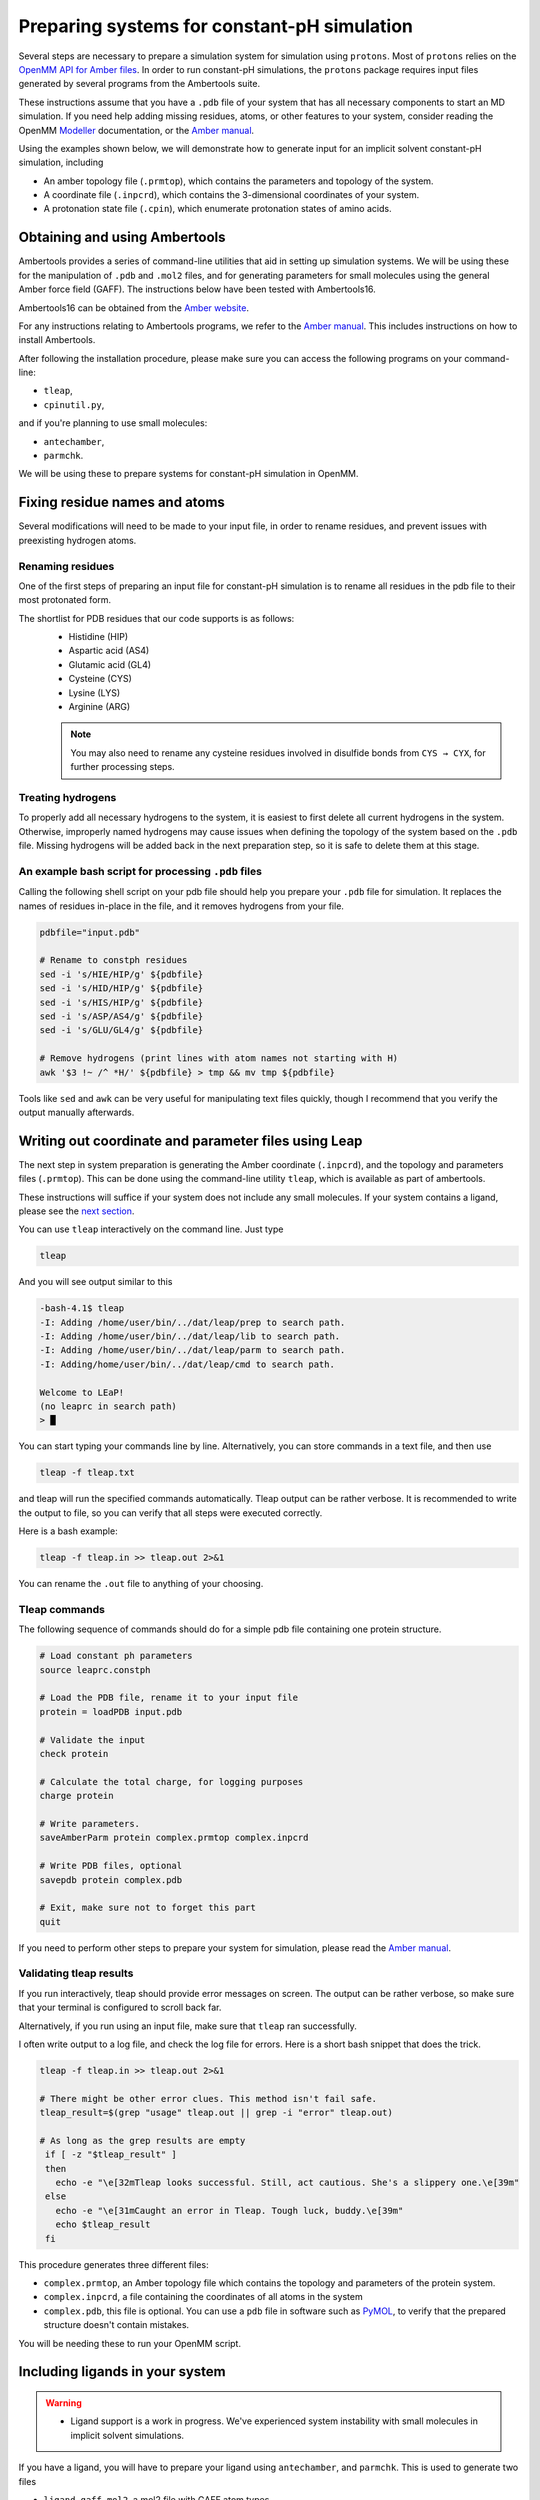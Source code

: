 .. _system_preparation:

Preparing systems for constant-pH simulation
********************************************

Several steps are necessary to prepare a simulation system for simulation using ``protons``.
Most of ``protons`` relies on the `OpenMM API for Amber files`_. In order to run constant-pH simulations, the ``protons`` package requires input files generated by several programs
from the Ambertools suite.

These instructions assume that you have a ``.pdb`` file of your system that has all necessary components to start an MD simulation.
If you need help adding missing residues, atoms, or other features to your system, consider reading the OpenMM Modeller_ documentation, or the `Amber manual`_.

Using the examples shown below, we will demonstrate how to generate input for an implicit solvent constant-pH simulation, including

* An amber topology file (``.prmtop``), which contains the parameters and topology of the system.
* A coordinate file (``.inpcrd``), which contains the 3-dimensional coordinates of your system.
* A protonation state file (``.cpin``), which enumerate protonation states of amino acids.

.. _Modeller: http://docs.openmm.org/7.0.0/userguide/application.html#model-building-and-editing
.. _OpenMM API for Amber files: http://docs.openmm.org/7.0.0/userguide/application.html#using-amber-files
.. _Amber manual: http://ambermd.org/doc12/Amber16.pdf


Obtaining and using Ambertools
==============================

Ambertools provides a series of command-line utilities that aid in setting up simulation systems.
We will be using these for the manipulation of ``.pdb`` and ``.mol2`` files, and for generating parameters for small
molecules using the general Amber force field (GAFF).
The instructions below have been tested with Ambertools16.

Ambertools16 can be obtained from the `Amber website`_.

For any instructions relating to Ambertools programs, we refer to the `Amber manual`_.
This includes instructions on how to install Ambertools.

After following the installation procedure, please make sure you can access the following programs on your command-line:

* ``tleap``,
* ``cpinutil.py``,

and if you're planning to use small molecules:

* ``antechamber``,
* ``parmchk``.

We will be using these to prepare systems for constant-pH simulation in OpenMM.

.. _Amber website: http://ambermd.org/AmberTools16-get.html.

Fixing residue names and atoms
==============================

Several modifications will need to be made to your input file, in order to rename residues, and prevent issues with preexisting hydrogen atoms.

Renaming residues
-----------------

One of the first steps of preparing an input file for constant-pH simulation is to rename all residues in the pdb file to their most protonated form.

The shortlist for PDB residues that our code supports is as follows:
 * Histidine (HIP)
 * Aspartic acid (AS4)
 * Glutamic acid (GL4)
 * Cysteine (CYS)
 * Lysine (LYS)
 * Arginine (ARG)

 .. Note::
   You may also need to rename any cysteine residues involved in disulfide bonds from
   ``CYS → CYX``, for further processing steps.


Treating hydrogens
------------------

To properly add all necessary hydrogens to the system, it is easiest to first delete all current hydrogens in the system.
Otherwise, improperly named hydrogens may cause issues when defining the topology of the system based on the ``.pdb`` file.
Missing hydrogens will be added back in the next preparation step, so it is safe to delete them at this stage.


An example bash script for processing ``.pdb`` files
----------------------------------------------------

Calling the following shell script on your pdb file should help you prepare your ``.pdb`` file for simulation.
It replaces the names of residues in-place in the file, and it removes hydrogens from your file.

.. code-block:: bash

    pdbfile="input.pdb"

    # Rename to constph residues
    sed -i 's/HIE/HIP/g' ${pdbfile}
    sed -i 's/HID/HIP/g' ${pdbfile}
    sed -i 's/HIS/HIP/g' ${pdbfile}
    sed -i 's/ASP/AS4/g' ${pdbfile}
    sed -i 's/GLU/GL4/g' ${pdbfile}

    # Remove hydrogens (print lines with atom names not starting with H)
    awk '$3 !~ /^ *H/' ${pdbfile} > tmp && mv tmp ${pdbfile}

Tools like ``sed`` and ``awk`` can be very useful for manipulating text files quickly,
though I recommend that you verify the output manually afterwards.



Writing out coordinate and parameter files using Leap
=====================================================

The next step in system preparation is generating the Amber coordinate (``.inpcrd``), and  the topology and parameters files (``.prmtop``).
This can be done using the command-line utility ``tleap``, which is available as part of ambertools.

These instructions will suffice if your system does not include any small molecules.
If your system contains a ligand, please see the `next section`_.

You can use ``tleap`` interactively on the command line. Just type

.. code-block:: bash

    tleap

And you will see output similar to this

.. code-block:: c

    -bash-4.1$ tleap
    -I: Adding /home/user/bin/../dat/leap/prep to search path.
    -I: Adding /home/user/bin/../dat/leap/lib to search path.
    -I: Adding /home/user/bin/../dat/leap/parm to search path.
    -I: Adding/home/user/bin/../dat/leap/cmd to search path.

    Welcome to LEaP!
    (no leaprc in search path)
    > █

You can start typing your commands line by line.
Alternatively, you can store commands in a text file, and then use

.. code-block:: bash

    tleap -f tleap.txt

and tleap will run the specified commands automatically.
Tleap output can be rather verbose.
It is recommended to write the output to file, so you can verify that all steps were executed correctly.

Here is a bash example:

.. code-block:: bash

    tleap -f tleap.in >> tleap.out 2>&1

You can rename the ``.out`` file to anything of your choosing.

Tleap commands
--------------

The following sequence of commands should do for a simple pdb file containing one protein structure.

.. code-block:: c

    # Load constant ph parameters
    source leaprc.constph

    # Load the PDB file, rename it to your input file
    protein = loadPDB input.pdb

    # Validate the input
    check protein

    # Calculate the total charge, for logging purposes
    charge protein

    # Write parameters.
    saveAmberParm protein complex.prmtop complex.inpcrd

    # Write PDB files, optional
    savepdb protein complex.pdb

    # Exit, make sure not to forget this part
    quit

If you need to perform other steps to prepare your system for simulation, please read the `Amber manual`_.


Validating tleap results
------------------------

If you run interactively, tleap should provide error messages on screen.
The output can be rather verbose, so make sure that your terminal is configured to scroll back far.

Alternatively, if you run using an input file, make sure that ``tleap`` ran successfully.

I often write output to a log file, and check the log file for errors.
Here is a short bash snippet that does the trick.

.. code-block:: bash

    tleap -f tleap.in >> tleap.out 2>&1

    # There might be other error clues. This method isn't fail safe.
    tleap_result=$(grep "usage" tleap.out || grep -i "error" tleap.out)

    # As long as the grep results are empty
     if [ -z "$tleap_result" ]
     then
       echo -e "\e[32mTleap looks successful. Still, act cautious. She's a slippery one.\e[39m"
     else
       echo -e "\e[31mCaught an error in Tleap. Tough luck, buddy.\e[39m"
       echo $tleap_result
     fi



This procedure generates three different files:

* ``complex.prmtop``, an Amber topology file which contains the topology and parameters of the protein system.
* ``complex.inpcrd``, a file containing the coordinates of all atoms in the system
* ``complex.pdb``, this file is optional. You can use a ``pdb`` file in software such as PyMOL_, to verify that the prepared structure doesn't contain mistakes.

You will be needing these to run your OpenMM script.

.. _PyMOL: http://pymol.org/

Including ligands in your system
================================

.. _next section:

.. warning::

    * Ligand support is a work in progress. We've experienced system instability with small molecules in implicit solvent simulations.


If you have a ligand, you will have to prepare your ligand using ``antechamber``, and ``parmchk``.
This is used to generate two files

* ``ligand.gaff.mol2``, a mol2 file with GAFF atom types.
* ``ligand.gaff.frcmod``, an frcmod file with GAFF parameters for the ligand.

Here is an example of how to run ``antechamber`` and ``parmchk``.

.. code-block:: bash

    antechamber -i ligand.mol2 -fi mol2 -o ligand.gaff.mol2 -fo mol2
    parmchk -i ligand.gaff.mol2 -o ligand.gaff.frcmod  -f mol2

You may wish to explore the advanced options of ``antechamber`` if you need to generate charges for your ligands.
If you want to generate charges in another program, using a ``.mol2`` file should allow you to maintain those charges.
Now that you've generated parameters for your ligand, these files then need to be added to your leap setup.

Here is an example leap script.


.. code-block:: c

    # Load constant ph parameters
    source leaprc.constph

    # Gaff params
    source leaprc.gaff

    # Load ligand parameters
    ligand = loadMol2 ligand.gaff.mol2
    loadAmberParams ligand.gaff.frcmod

    # Load the PDBs
    protein = loadPDB protein.pdb

    # Combine into one complex
    complex = combine { protein ligand }

    # Validate the input
    check complex

    # Calculate the total charge, for logging purposes
    charge complex

    # Write parameters.
    saveAmberParm  complex  complex.prmtop complex.inpcrd

    # Write PDB files
    savepdb protein complex.pdb

    # Exit, make sure not to forget this part
    quit


.. todo::
    * In the current version of the code, ligands can not be treated using constant-pH methodologies.



Generating parameters for amino acid protonation states
=======================================================

The last step to generate input for the constant-pH simulation is to generate a ``.cpin`` file for your protein.
This file contains the parameters for the different protonation states of the amino acids in the system.

A ``.cpin`` file can be generated by ``cpinutil.py``, which is also distributed as part of Ambertools.

.. code-block:: bash

    cpinutil.py -resnames HIP GL4 AS4 TYR LYS CYS -p complex.prmtop -o complex.cpin





